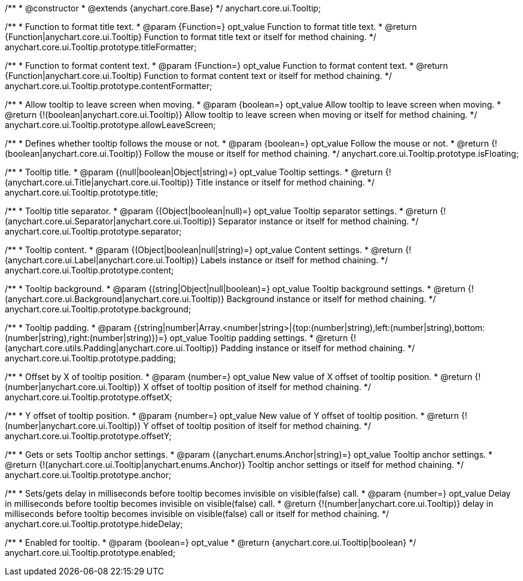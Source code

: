 /**
 * @constructor
 * @extends {anychart.core.Base}
 */
anychart.core.ui.Tooltip;

/**
 * Function to format title text.
 * @param {Function=} opt_value Function to format title text.
 * @return {Function|anychart.core.ui.Tooltip} Function to format title text or itself for method chaining.
 */
anychart.core.ui.Tooltip.prototype.titleFormatter;

/**
 * Function to format content text.
 * @param {Function=} opt_value Function to format content text.
 * @return {Function|anychart.core.ui.Tooltip} Function to format content text or itself for method chaining.
 */
anychart.core.ui.Tooltip.prototype.contentFormatter;

/**
 * Allow tooltip to leave screen when moving.
 * @param {boolean=} opt_value Allow tooltip to leave screen when moving.
 * @return {!(boolean|anychart.core.ui.Tooltip)} Allow tooltip to leave screen when moving or itself for method chaining.
 */
anychart.core.ui.Tooltip.prototype.allowLeaveScreen;

/**
 * Defines whether tooltip follows the mouse or not.
 * @param {boolean=} opt_value Follow the mouse or not.
 * @return {!(boolean|anychart.core.ui.Tooltip)} Follow the mouse or itself for method chaining.
 */
anychart.core.ui.Tooltip.prototype.isFloating;

/**
 * Tooltip title.
 * @param {(null|boolean|Object|string)=} opt_value Tooltip settings.
 * @return {!(anychart.core.ui.Title|anychart.core.ui.Tooltip)} Title instance or itself for method chaining.
 */
anychart.core.ui.Tooltip.prototype.title;

/**
 * Tooltip title separator.
 * @param {(Object|boolean|null)=} opt_value Tooltip separator settings.
 * @return {!(anychart.core.ui.Separator|anychart.core.ui.Tooltip)} Separator instance or itself for method chaining.
 */
anychart.core.ui.Tooltip.prototype.separator;

/**
 * Tooltip content.
 * @param {(Object|boolean|null|string)=} opt_value Content settings.
 * @return {!(anychart.core.ui.Label|anychart.core.ui.Tooltip)} Labels instance or itself for method chaining.
 */
anychart.core.ui.Tooltip.prototype.content;

/**
 * Tooltip background.
 * @param {(string|Object|null|boolean)=} opt_value Tooltip background settings.
 * @return {!(anychart.core.ui.Background|anychart.core.ui.Tooltip)} Background instance or itself for method chaining.
 */
anychart.core.ui.Tooltip.prototype.background;

/**
 * Tooltip padding.
 * @param {(string|number|Array.<number|string>|{top:(number|string),left:(number|string),bottom:(number|string),right:(number|string)})=} opt_value Tooltip padding settings.
 * @return {!(anychart.core.utils.Padding|anychart.core.ui.Tooltip)} Padding instance or itself for method chaining.
 */
anychart.core.ui.Tooltip.prototype.padding;

/**
 * Offset by X of tooltip position.
 * @param {number=} opt_value New value of X offset of tooltip position.
 * @return {!(number|anychart.core.ui.Tooltip)} X offset of tooltip position of itself for method chaining.
 */
anychart.core.ui.Tooltip.prototype.offsetX;

/**
 * Y offset of tooltip position.
 * @param {number=} opt_value New value of Y offset of tooltip position.
 * @return {!(number|anychart.core.ui.Tooltip)} Y offset of tooltip position of itself for method chaining.
 */
anychart.core.ui.Tooltip.prototype.offsetY;

/**
 * Gets or sets Tooltip anchor settings.
 * @param {(anychart.enums.Anchor|string)=} opt_value Tooltip anchor settings.
 * @return {!(anychart.core.ui.Tooltip|anychart.enums.Anchor)} Tooltip anchor settings or itself for method chaining.
 */
anychart.core.ui.Tooltip.prototype.anchor;

/**
 * Sets/gets delay in milliseconds before tooltip becomes invisible on visible(false) call.
 * @param {number=} opt_value Delay in milliseconds before tooltip becomes invisible on visible(false) call.
 * @return {!(number|anychart.core.ui.Tooltip)} delay in milliseconds before tooltip becomes invisible on visible(false) call or itself for method chaining.
 */
anychart.core.ui.Tooltip.prototype.hideDelay;

/**
 * Enabled for tooltip.
 * @param {boolean=} opt_value
 * @return {anychart.core.ui.Tooltip|boolean}
 */
anychart.core.ui.Tooltip.prototype.enabled;

